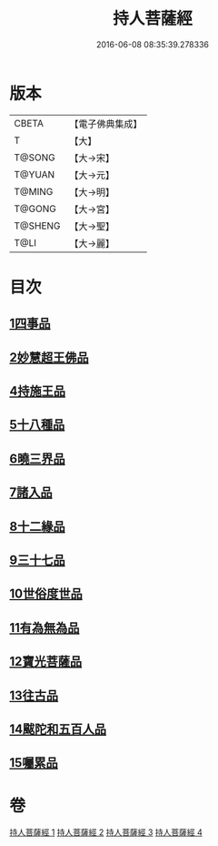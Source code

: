 #+TITLE: 持人菩薩經 
#+DATE: 2016-06-08 08:35:39.278336

* 版本
 |     CBETA|【電子佛典集成】|
 |         T|【大】     |
 |    T@SONG|【大→宋】   |
 |    T@YUAN|【大→元】   |
 |    T@MING|【大→明】   |
 |    T@GONG|【大→宮】   |
 |   T@SHENG|【大→聖】   |
 |      T@LI|【大→麗】   |

* 目次
** [[file:KR6i0110_001.txt::001-0625a5][1四事品]]
** [[file:KR6i0110_001.txt::001-0627a11][2妙慧超王佛品]]
** [[file:KR6i0110_002.txt::002-0629b16][4持施王品]]
** [[file:KR6i0110_002.txt::002-0630b10][5十八種品]]
** [[file:KR6i0110_002.txt::002-0631c1][6曉三界品]]
** [[file:KR6i0110_002.txt::002-0632b4][7諸入品]]
** [[file:KR6i0110_002.txt::002-0632c26][8十二緣品]]
** [[file:KR6i0110_003.txt::003-0633c25][9三十七品]]
** [[file:KR6i0110_004.txt::004-0637c10][10世俗度世品]]
** [[file:KR6i0110_004.txt::004-0638b3][11有為無為品]]
** [[file:KR6i0110_004.txt::004-0638c29][12寶光菩薩品]]
** [[file:KR6i0110_004.txt::004-0639c22][13往古品]]
** [[file:KR6i0110_004.txt::004-0640b8][14颰陀和五百人品]]
** [[file:KR6i0110_004.txt::004-0641b11][15囑累品]]

* 卷
[[file:KR6i0110_001.txt][持人菩薩經 1]]
[[file:KR6i0110_002.txt][持人菩薩經 2]]
[[file:KR6i0110_003.txt][持人菩薩經 3]]
[[file:KR6i0110_004.txt][持人菩薩經 4]]

